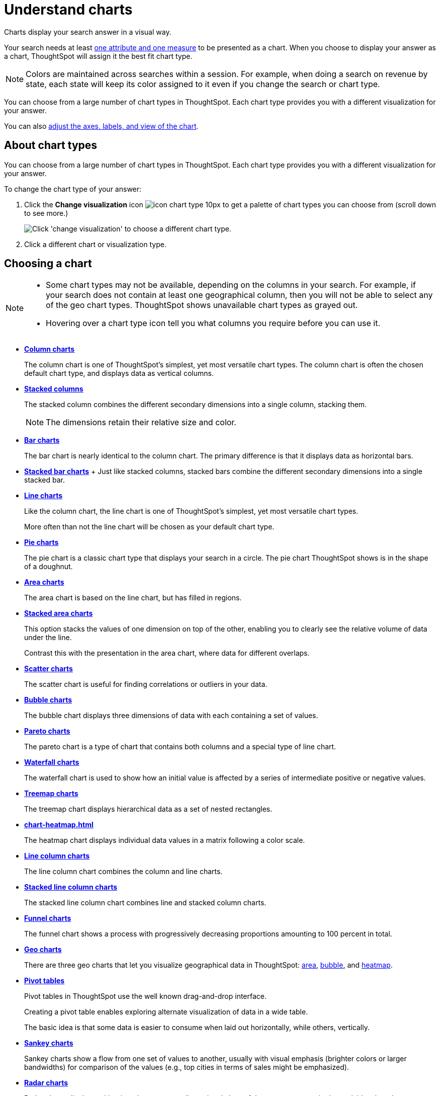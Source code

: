 = Understand charts
:last_updated: 02/01/2021
:linkattrs:
:experimental:

Charts display your search answer in a visual way.

Your search needs at least xref:attributes-and-measures.adoc[one attribute and one measure] to be presented as a chart.
When you choose to display your answer as a chart, ThoughtSpot will assign it the best fit chart type.

NOTE: Colors are maintained across searches within a session.
For example, when doing a search on revenue by state, each state will keep its color assigned to it even if you change the search or chart type.

You can choose from a large number of chart types in ThoughtSpot.
Each chart type provides you with a different visualization for your answer.

You can also xref:chart-change.adoc[adjust the axes, labels, and view of the chart].

== About chart types

You can choose from a large number of chart types in ThoughtSpot.
Each chart type provides you with a different visualization for your answer.

To change the chart type of your answer:

. Click the *Change visualization* icon image:icon-chart-type-10px.png[] to get a palette of chart types you can choose from (scroll down to see more.)
+
image::chartconfig-choosevisualization.png[Click 'change visualization' to choose a different chart type.]

. Click a different chart or visualization type.

== Choosing a chart

[NOTE]
====
* Some chart types may not be available, depending on the columns in your search. For example, if your search does not contain at least one geographical column, then you will not be able to select any of the geo chart types. ThoughtSpot shows unavailable chart types as grayed out.
* Hovering over a chart type icon tell you what columns you require before you can use it.
====

* *xref:chart-column.adoc[Column charts]*
+
The column chart is one of ThoughtSpot's simplest, yet most versatile chart types. The column chart is often the chosen default chart type, and displays data as vertical columns.

* *xref:chart-column.adoc#stacked-columns[Stacked columns]*
+
The stacked column combines the different secondary dimensions into a single column, stacking them.
+
NOTE: The dimensions retain their relative size and color.

* *xref:chart-bar.adoc[Bar charts]*
+
The bar chart is nearly identical to the column chart. The primary difference is that it displays data as horizontal bars.
* *xref:chart-bar-stacked.adoc[Stacked bar charts]* + Just like stacked columns, stacked bars combine the different secondary dimensions into a single stacked bar.
* *xref:chart-line.adoc[Line charts]*
+
Like the column chart, the line chart is one of ThoughtSpot's simplest, yet most versatile chart types.
+
More often than not the line chart will be chosen as your default chart type.
* *xref:chart-pie.adoc[Pie charts]*
+
The pie chart is a classic chart type that displays your search in a circle.
The pie chart ThoughtSpot shows is in the shape of a doughnut.
* *xref:chart-area.adoc[Area charts]*
+
The area chart is based on the line chart, but has filled in regions.
* *xref:chart-area-stacked.adoc[Stacked area charts]*
+
This option stacks the values of one dimension on top of the other, enabling you to clearly see the relative volume of data under the line.
+
Contrast this with the presentation in the area chart, where data for different overlaps.
* *xref:chart-scatter.adoc[Scatter charts]*
+
The scatter chart is useful for finding correlations or outliers in your data.
* *xref:chart-bubble.adoc[Bubble charts]*
+
The bubble chart displays three dimensions of data with each containing a set of values.
* *xref:chart-pareto.adoc[Pareto charts]*
+
The pareto chart is a type of chart that contains both columns and a special type of line chart.
* *xref:chart-waterfall.adoc[Waterfall charts]*
+
The waterfall chart is used to show how an initial value is affected by a series of intermediate positive or negative values.
* *xref:chart-treemap.adoc[Treemap charts]*
+
The treemap chart displays hierarchical data as a set of nested rectangles.
* *xref:chart-heatmap.adoc[]*
+
The heatmap chart displays individual data values in a matrix following a color scale.
* *xref:chart-line-column.adoc[Line column charts]*
+
The line column chart combines the column and line charts.
* *xref:chart-line-column-stacked.adoc[Stacked line column charts]*
+
The stacked line column chart combines line and stacked column charts.
* *xref:chart-funnel.adoc[Funnel charts]*
+
The funnel chart shows a process with progressively decreasing proportions amounting to 100 percent in total.
* *xref:chart-geo-area.adoc[Geo charts]*
+
There are three geo charts that let you visualize geographical data in ThoughtSpot: xref:chart-geo-area.adoc[area], xref:chart-geo-bubble.adoc[bubble], and xref:chart-geo-heatmap.adoc[heatmap].
* *xref:chart-pivot-table.adoc[Pivot tables]*
+
Pivot tables in ThoughtSpot use the well known drag-and-drop interface.
+
Creating a pivot table enables exploring alternate visualization of data in a wide table.
+
The basic idea is that some data is easier to consume when laid out horizontally, while others, vertically.
* *xref:chart-sankey.adoc[Sankey charts]*
+
Sankey charts show a flow from one set of values to another, usually with visual emphasis (brighter colors or larger bandwidths) for comparison of the values (e.g., top cities in terms of sales might be emphasized).
* *xref:chart-radar.adoc[Radar charts]*
+
Radar charts display multivariate data on a two-dimensional chart of three or more quantitative variables that plot on axes (spokes) that originate at the same point.
* *xref:chart-candlestick.adoc[Candlestick charts]*
+
Candlestick charts efficiently collapse financial information, such as price movements on a single day, into a unified representation.
+
A single 'candlestick' shows the _open_, _high_, _low_, and _close_ prices for the same day.

[#charts-with-multiple-measures-on-the-y-axis]
== Charts with multiple measures on the y-axis

You can have multiple measures on the y-axis of many charts, which is a great additional way of presenting information in a chart.
+
A stacked column chart displays the measures stacked in the same column, while a column chart displays the measures side by side.

image::chartconfig-multiplemeasures.png[Stacked column chart example: multiple measures on the y axis]

The following charts support multiple measures on the y-axis:

* xref:docs:chart-column[]
* xref:docs:Stacked Column
* Bar
* Stacked Bar
* Line
* Area
* Stacked Area
* Waterfall
* Line Column
* Line Stacked Column

To learn more, see xref:drag-and-drop.adoc[Configure columns for the x and y axes].
